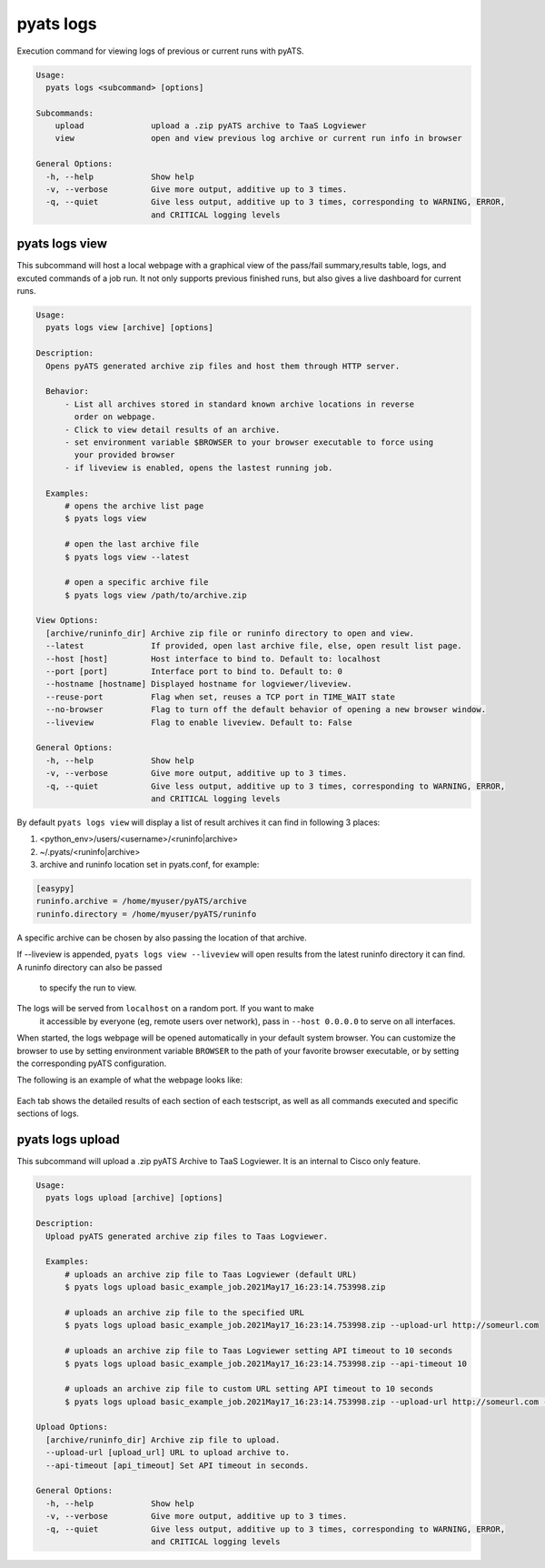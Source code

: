 .. _pyats_logs_cli:
pyats logs
==========

Execution command for viewing logs of previous or current runs with pyATS.

.. code-block:: text

    Usage:
      pyats logs <subcommand> [options]

    Subcommands:
        upload              upload a .zip pyATS archive to TaaS Logviewer
        view                open and view previous log archive or current run info in browser

    General Options:
      -h, --help            Show help
      -v, --verbose         Give more output, additive up to 3 times.
      -q, --quiet           Give less output, additive up to 3 times, corresponding to WARNING, ERROR,
                            and CRITICAL logging levels



pyats logs view
---------------

This subcommand will host a local webpage with a graphical view of the
pass/fail summary,results table, logs, and excuted commands of a job run.
It not only supports previous finished runs, but also gives a live dashboard
for current runs.

.. code-block:: text

    Usage:
      pyats logs view [archive] [options]

    Description:
      Opens pyATS generated archive zip files and host them through HTTP server.

      Behavior:
          - List all archives stored in standard known archive locations in reverse 
            order on webpage.
          - Click to view detail results of an archive.
          - set environment variable $BROWSER to your browser executable to force using
            your provided browser
          - if liveview is enabled, opens the lastest running job.

      Examples:
          # opens the archive list page
          $ pyats logs view

          # open the last archive file
          $ pyats logs view --latest
          
          # open a specific archive file
          $ pyats logs view /path/to/archive.zip

    View Options:
      [archive/runinfo_dir] Archive zip file or runinfo directory to open and view.
      --latest              If provided, open last archive file, else, open result list page.
      --host [host]         Host interface to bind to. Default to: localhost
      --port [port]         Interface port to bind to. Default to: 0
      --hostname [hostname] Displayed hostname for logviewer/liveview.
      --reuse-port          Flag when set, reuses a TCP port in TIME_WAIT state
      --no-browser          Flag to turn off the default behavior of opening a new browser window.
      --liveview            Flag to enable liveview. Default to: False

    General Options:
      -h, --help            Show help
      -v, --verbose         Give more output, additive up to 3 times.
      -q, --quiet           Give less output, additive up to 3 times, corresponding to WARNING, ERROR,
                            and CRITICAL logging levels

By default ``pyats logs view`` will display a list of result archives it
can find in following 3 places:

1. <python_env>/users/<username>/<runinfo|archive>

2. ~/.pyats/<runinfo|archive>

3. archive and runinfo location set in pyats.conf, for example:

.. code-block:: text

    [easypy]
    runinfo.archive = /home/myuser/pyATS/archive
    runinfo.directory = /home/myuser/pyATS/runinfo

A specific archive can be chosen by also passing the location of that
archive.

If --liveview is appended, ``pyats logs view --liveview`` will open results from
the latest runinfo directory it can find. A runinfo directory can also be passed
 to specify the run to view.

The logs will be served from ``localhost`` on a random port. If you want to make
 it accessible by everyone (eg, remote users over network), pass in
 ``--host 0.0.0.0`` to serve on all interfaces.

When started, the logs webpage will be opened automatically in your
default system browser. You can customize the browser to use by setting
environment variable ``BROWSER`` to the path of your favorite browser
executable, or by setting the corresponding pyATS configuration.

The following is an example of what the webpage looks like:

.. figure:: logs_webpage_example.png
    :align: center

Each tab shows the detailed results of each section of each testscript, as well
as all commands executed and specific sections of logs.



pyats logs upload
-----------------

This subcommand will upload a .zip pyATS Archive to TaaS Logviewer. It is an internal to
Cisco only feature.

.. code-block:: text

    Usage:
      pyats logs upload [archive] [options]

    Description:
      Upload pyATS generated archive zip files to Taas Logviewer.

      Examples:
          # uploads an archive zip file to Taas Logviewer (default URL)
          $ pyats logs upload basic_example_job.2021May17_16:23:14.753998.zip

          # uploads an archive zip file to the specified URL
          $ pyats logs upload basic_example_job.2021May17_16:23:14.753998.zip --upload-url http://someurl.com

          # uploads an archive zip file to Taas Logviewer setting API timeout to 10 seconds
          $ pyats logs upload basic_example_job.2021May17_16:23:14.753998.zip --api-timeout 10

          # uploads an archive zip file to custom URL setting API timeout to 10 seconds
          $ pyats logs upload basic_example_job.2021May17_16:23:14.753998.zip --upload-url http://someurl.com --api-timeout 10

    Upload Options:
      [archive/runinfo_dir] Archive zip file to upload.
      --upload-url [upload_url] URL to upload archive to.
      --api-timeout [api_timeout] Set API timeout in seconds.

    General Options:
      -h, --help            Show help
      -v, --verbose         Give more output, additive up to 3 times.
      -q, --quiet           Give less output, additive up to 3 times, corresponding to WARNING, ERROR,
                            and CRITICAL logging levels
